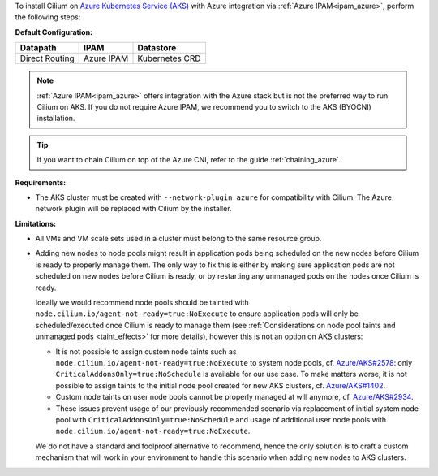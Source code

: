 To install Cilium on `Azure Kubernetes Service (AKS) <https://docs.microsoft.com/en-us/azure/aks/>`_
with Azure integration via :ref:`Azure IPAM<ipam_azure>`, perform the following
steps:

**Default Configuration:**

=============== =================== ==============
Datapath        IPAM                Datastore
=============== =================== ==============
Direct Routing  Azure IPAM          Kubernetes CRD
=============== =================== ==============

.. note::

   :ref:`Azure IPAM<ipam_azure>` offers integration with the Azure stack but is
   not the preferred way to run Cilium on AKS. If you do not require Azure IPAM,
   we recommend you to switch to the AKS (BYOCNI) installation.

.. tip::

   If you want to chain Cilium on top of the Azure CNI, refer to the guide
   :ref:`chaining_azure`.

**Requirements:**

* The AKS cluster must be created with ``--network-plugin azure`` for
  compatibility with Cilium. The Azure network plugin will be replaced with
  Cilium by the installer.

**Limitations:**

* All VMs and VM scale sets used in a cluster must belong to the same resource
  group.

* Adding new nodes to node pools might result in application pods being
  scheduled on the new nodes before Cilium is ready to properly manage them.
  The only way to fix this is either by making sure application pods are not
  scheduled on new nodes before Cilium is ready, or by restarting any unmanaged
  pods on the nodes once Cilium is ready.

  Ideally we would recommend node pools should be tainted with
  ``node.cilium.io/agent-not-ready=true:NoExecute`` to ensure application pods
  will only be scheduled/executed once Cilium is ready to manage them (see
  :ref:`Considerations on node pool taints and unmanaged pods <taint_effects>`
  for more details), however this is not an option on AKS clusters:

  * It is not possible to assign custom node taints such as
    ``node.cilium.io/agent-not-ready=true:NoExecute`` to system node pools,
    cf. `Azure/AKS#2578 <https://github.com/Azure/AKS/issues/2578>`_: only
    ``CriticalAddonsOnly=true:NoSchedule`` is available for our use case. To
    make matters worse, it is not possible to assign taints to the initial node
    pool created for new AKS clusters, cf.
    `Azure/AKS#1402 <https://github.com/Azure/AKS/issues/1402>`_.

  * Custom node taints on user node pools cannot be properly managed at will
    anymore, cf. `Azure/AKS#2934 <https://github.com/Azure/AKS/issues/2934>`_.

  * These issues prevent usage of our previously recommended scenario via
    replacement of initial system node pool with
    ``CriticalAddonsOnly=true:NoSchedule`` and usage of additional user
    node pools with ``node.cilium.io/agent-not-ready=true:NoExecute``.

  We do not have a standard and foolproof alternative to recommend, hence the
  only solution is to craft a custom mechanism that will work in your
  environment to handle this scenario when adding new nodes to AKS clusters.
